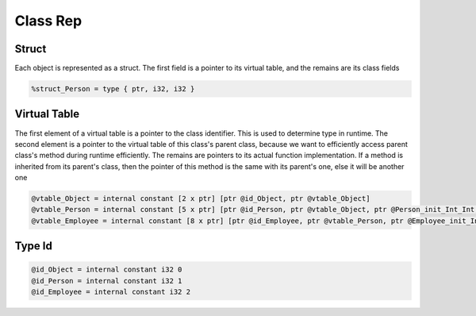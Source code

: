 ********************
Class Rep
********************


Struct
------

Each object is represented as a struct. The first field is a pointer to its virtual table, and the remains are its class fields

.. code-block:: llvm

    %struct_Person = type { ptr, i32, i32 }


Virtual Table
-------------

.. image:: /image/vtables.png
   :width: 600

The first element of a virtual table is a pointer to the class identifier. This is used to determine type in runtime.
The second element is a pointer to the virtual table of this class's parent class, because we want to efficiently access parent class's method 
during runtime efficiently.
The remains are pointers to its actual function implementation. If a method is inherited from its parent's class, 
then the pointer of this method is the same with its parent's one, else it will be another one

.. code-block:: llvm

    @vtable_Object = internal constant [2 x ptr] [ptr @id_Object, ptr @vtable_Object]
    @vtable_Person = internal constant [5 x ptr] [ptr @id_Person, ptr @vtable_Object, ptr @Person_init_Int_Int, ptr @Person_getAge, ptr @Person_getSalary]
    @vtable_Employee = internal constant [8 x ptr] [ptr @id_Employee, ptr @vtable_Person, ptr @Employee_init_Int_Int_Int, ptr @Person_getAge, ptr @Employee_getSalary, ptr @Employee_consume, ptr @Employee_earn, ptr @Employee_eat]


Type Id
-------

.. code-block:: llvm

    @id_Object = internal constant i32 0
    @id_Person = internal constant i32 1
    @id_Employee = internal constant i32 2  
